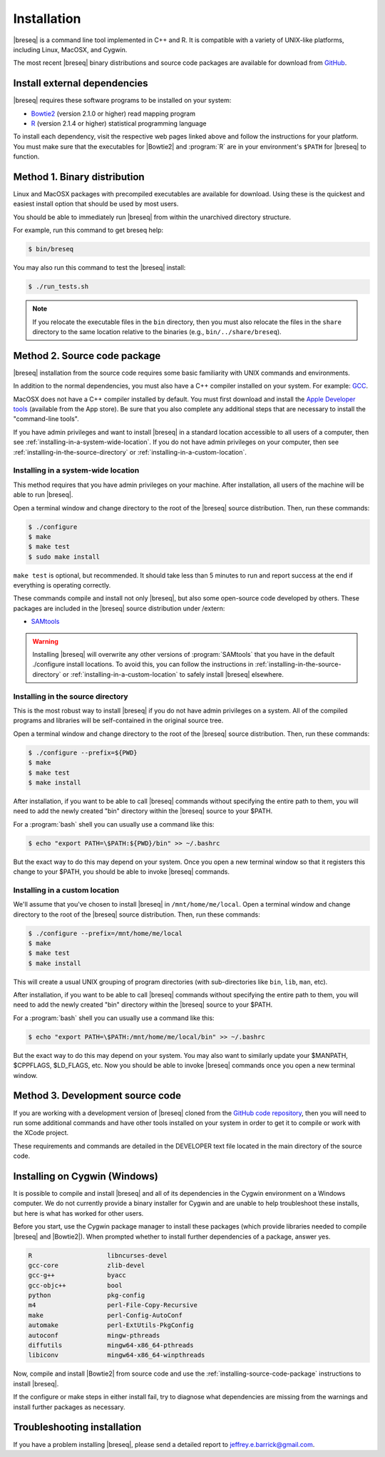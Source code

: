 Installation
==============

|breseq| is a command line tool implemented in C++ and R. It is compatible with a variety of UNIX-like platforms, including Linux, MacOSX, and Cygwin. 

The most recent |breseq| binary distributions and source code packages are available for download from `GitHub <https://github.com/barricklab/breseq/releases>`_.

Install external dependencies
++++++++++++++++++++++++++++++

|breseq| requires these software programs to be installed on your system:

* `Bowtie2 <http://bowtie-bio.sourceforge.net/bowtie2>`_ (version 2.1.0 or higher) read mapping program
* `R <http://www.r-project.org>`_ (version 2.1.4 or higher) statistical programming language 

To install each dependency, visit the respective web pages linked above and follow the instructions for your platform. You must make sure that the executables for |Bowtie2| and :program:`R` are in your environment's ``$PATH`` for |breseq| to function.

Method 1. Binary distribution
+++++++++++++++++++++++++++++

Linux and MacOSX packages with precompiled executables are available for download. Using these is the quickest and easiest install option that should be used by most users.

You should be able to immediately run |breseq| from within the unarchived directory structure.

For example, run this command to get breseq help:

.. code-block:: bash

   $ bin/breseq

You may also run this command to test the |breseq| install:

.. code-block:: bash

   $ ./run_tests.sh

.. NOTE::
   If you relocate the executable files in the ``bin`` directory, then you must also relocate the files in the ``share`` directory to the same location relative to the binaries (e.g., ``bin/../share/breseq``).

.. _installing-source-code-package:

Method 2. Source code package
++++++++++++++++++++++++++++++

|breseq| installation from the source code requires some basic familiarity with UNIX commands and environments.

In addition to the normal dependencies, you must also have a C++ compiler installed on your system. For example: `GCC <http://gcc.gnu.org>`_.

MacOSX does not have a C++ compiler installed by default. You must first download and install the `Apple Developer tools <http://developer.apple.com/tools/>`_ (available from the App store). Be sure that you also complete any additional steps that are necessary to install the "command-line tools".

If you have admin privileges and want to install |breseq| in a standard location accessible to all users of a computer, then see :ref:`installing-in-a-system-wide-location`. If you do not have admin privileges on your computer, then see :ref:`installing-in-the-source-directory` or :ref:`installing-in-a-custom-location`. 

.. _installing-in-a-system-wide-location:

Installing in a system-wide location
************************************

This method requires that you have admin privileges on your machine. After installation, all users of the machine will be able to run |breseq|.

Open a terminal window and change directory to the root of the |breseq| source distribution. Then, run these commands:

.. code-block:: bash

   $ ./configure
   $ make
   $ make test
   $ sudo make install

``make test`` is optional, but recommended. It should take less than 5 minutes to run and report success at the end if everything is operating correctly.

These commands compile and install not only |breseq|, but also some open-source code developed by others. These packages are included in the |breseq| source distribution under /extern:

* `SAMtools <http://samtools.sourceforge.net>`_ 

.. WARNING::
   Installing |breseq| will overwrite any other versions of :program:`SAMtools` that you have in the default ./configure install locations. To avoid this, you can follow the instructions in :ref:`installing-in-the-source-directory` or :ref:`installing-in-a-custom-location` to safely install |breseq| elsewhere.

.. _installing-in-the-source-directory:

Installing in the source directory
**********************************

This is the most robust way to install |breseq| if you do not have admin privileges on a system. All of the compiled programs and libraries will be self-contained in the original source tree.

Open a terminal window and change directory to the root of the |breseq| source distribution. Then, run these commands:

.. code-block:: bash

   $ ./configure --prefix=${PWD}
   $ make
   $ make test
   $ make install

After installation, if you want to be able to call |breseq| commands without specifying the entire path to them, you will need to add the newly created "bin" directory within the |breseq| source to your $PATH.

For a :program:`bash` shell you can usually use a command like this:

.. code-block:: bash

   $ echo "export PATH=\$PATH:${PWD}/bin" >> ~/.bashrc

But the exact way to do this may depend on your system. Once you open a new terminal window so that it registers this change to your $PATH, you should be able to invoke |breseq| commands.

.. _installing-in-a-custom-location:

Installing in a custom location
*******************************

We'll assume that you've chosen to install |breseq| in ``/mnt/home/me/local``. Open a terminal window and change directory to the root of the |breseq| source distribution. Then, run these commands:

.. code-block:: bash

   $ ./configure --prefix=/mnt/home/me/local
   $ make
   $ make test
   $ make install

This will create a usual UNIX grouping of program directories (with sub-directories like ``bin``, ``lib``, ``man``, etc). 

After installation, if you want to be able to call |breseq| commands without specifying the entire path to them, you will need to add the newly created "bin" directory within the |breseq| source to your $PATH.

For a :program:`bash` shell you can usually use a command like this:

.. code-block:: bash

   $ echo "export PATH=\$PATH:/mnt/home/me/local/bin" >> ~/.bashrc

But the exact way to do this may depend on your system. You may also want to similarly update your $MANPATH, $CPPFLAGS, $LD_FLAGS, etc. Now you should be able to invoke |breseq| commands once you open a new terminal window.

Method 3. Development source code
+++++++++++++++++++++++++++++++++

If you are working with a development version of |breseq| cloned from the `GitHub code repository <https://github.com/barricklab/breseq>`_, then you will need to run some additional commands and have other tools installed on your system in order to get it to compile or work with the XCode project.

These requirements and commands are detailed in the DEVELOPER text file located in the main directory of the source code.

Installing on Cygwin (Windows)
+++++++++++++++++++++++++++++++++

It is possible to compile and install |breseq| and all of its dependencies in the Cygwin environment on a Windows computer. We do not currently provide a binary installer for Cygwin and are unable to help troubleshoot these installs, but here is what has worked for other users.

Before you start, use the Cygwin package manager to install these packages (which provide libraries needed to compile |breseq| and |Bowtie2|). When prompted whether to install further dependencies of a package, answer yes.

.. code-block:: bash

   R                    libncurses-devel
   gcc-core             zlib-devel
   gcc-g++              byacc
   gcc-objc++           bool
   python               pkg-config
   m4                   perl-File-Copy-Recursive
   make                 perl-Config-AutoConf
   automake             perl-ExtUtils-PkgConfig
   autoconf             mingw-pthreads
   diffutils            mingw64-x86_64-pthreads
   libiconv             mingw64-x86_64-winpthreads

Now, compile and install |Bowtie2| from source code and use the :ref:`installing-source-code-package` instructions to install |breseq|.

If the configure or make steps in either install fail, try to diagnose what dependencies are missing from the warnings and install further packages as necessary.

Troubleshooting installation
+++++++++++++++++++++++++++++++++
If you have a problem installing |breseq|, please send a detailed report to jeffrey.e.barrick@gmail.com.
